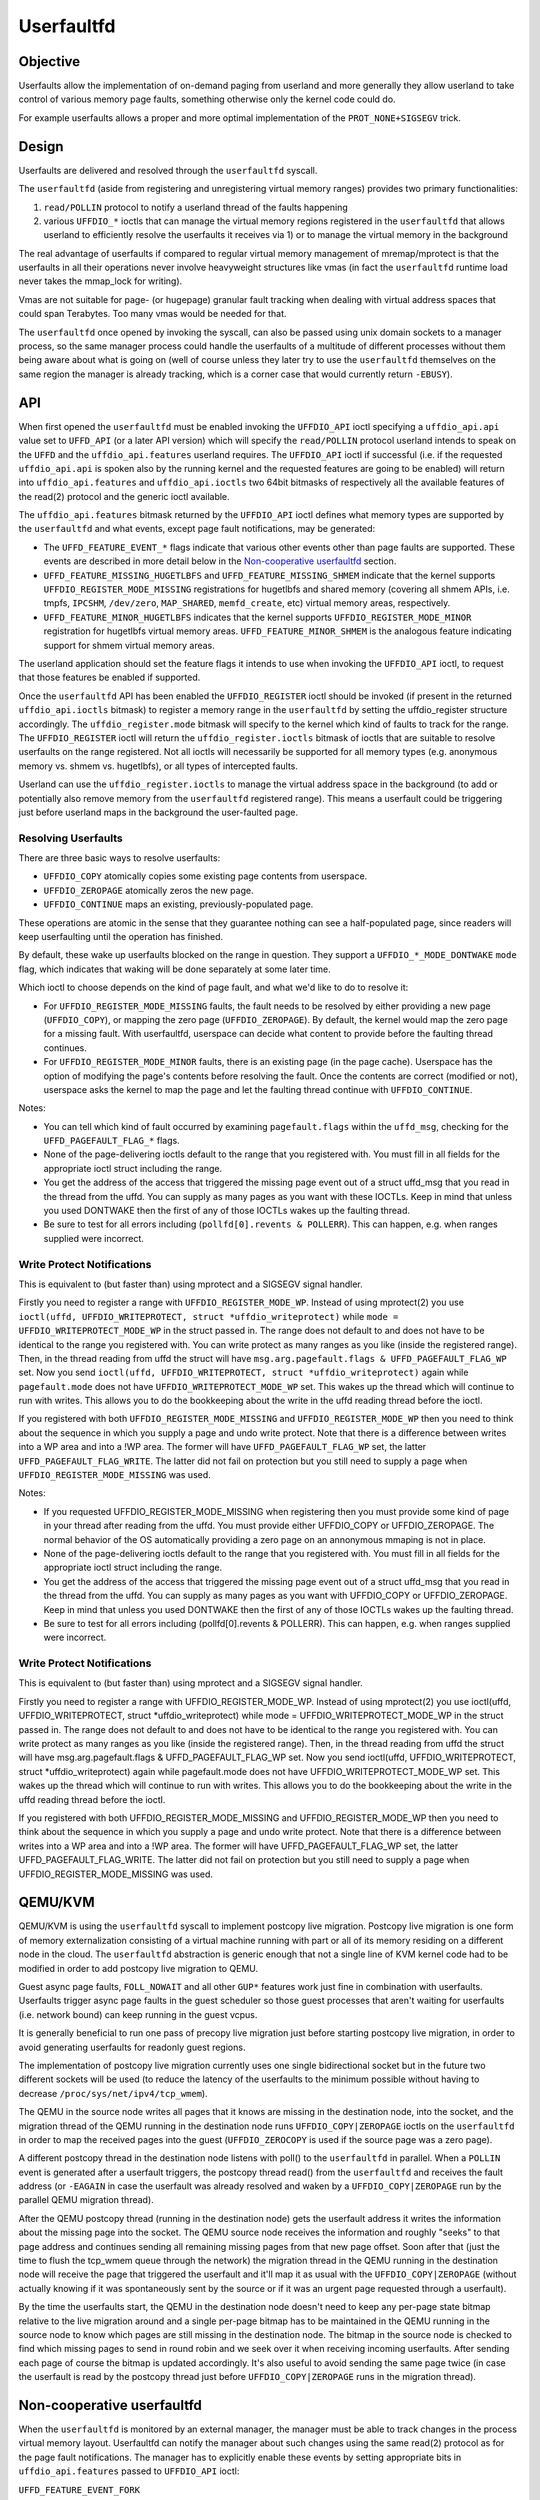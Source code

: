 .. _userfaultfd:

===========
Userfaultfd
===========

Objective
=========

Userfaults allow the implementation of on-demand paging from userland
and more generally they allow userland to take control of various
memory page faults, something otherwise only the kernel code could do.

For example userfaults allows a proper and more optimal implementation
of the ``PROT_NONE+SIGSEGV`` trick.

Design
======

Userfaults are delivered and resolved through the ``userfaultfd`` syscall.

The ``userfaultfd`` (aside from registering and unregistering virtual
memory ranges) provides two primary functionalities:

1) ``read/POLLIN`` protocol to notify a userland thread of the faults
   happening

2) various ``UFFDIO_*`` ioctls that can manage the virtual memory regions
   registered in the ``userfaultfd`` that allows userland to efficiently
   resolve the userfaults it receives via 1) or to manage the virtual
   memory in the background

The real advantage of userfaults if compared to regular virtual memory
management of mremap/mprotect is that the userfaults in all their
operations never involve heavyweight structures like vmas (in fact the
``userfaultfd`` runtime load never takes the mmap_lock for writing).

Vmas are not suitable for page- (or hugepage) granular fault tracking
when dealing with virtual address spaces that could span
Terabytes. Too many vmas would be needed for that.

The ``userfaultfd`` once opened by invoking the syscall, can also be
passed using unix domain sockets to a manager process, so the same
manager process could handle the userfaults of a multitude of
different processes without them being aware about what is going on
(well of course unless they later try to use the ``userfaultfd``
themselves on the same region the manager is already tracking, which
is a corner case that would currently return ``-EBUSY``).

API
===

When first opened the ``userfaultfd`` must be enabled invoking the
``UFFDIO_API`` ioctl specifying a ``uffdio_api.api`` value set to ``UFFD_API`` (or
a later API version) which will specify the ``read/POLLIN`` protocol
userland intends to speak on the ``UFFD`` and the ``uffdio_api.features``
userland requires. The ``UFFDIO_API`` ioctl if successful (i.e. if the
requested ``uffdio_api.api`` is spoken also by the running kernel and the
requested features are going to be enabled) will return into
``uffdio_api.features`` and ``uffdio_api.ioctls`` two 64bit bitmasks of
respectively all the available features of the read(2) protocol and
the generic ioctl available.

The ``uffdio_api.features`` bitmask returned by the ``UFFDIO_API`` ioctl
defines what memory types are supported by the ``userfaultfd`` and what
events, except page fault notifications, may be generated:

- The ``UFFD_FEATURE_EVENT_*`` flags indicate that various other events
  other than page faults are supported. These events are described in more
  detail below in the `Non-cooperative userfaultfd`_ section.

- ``UFFD_FEATURE_MISSING_HUGETLBFS`` and ``UFFD_FEATURE_MISSING_SHMEM``
  indicate that the kernel supports ``UFFDIO_REGISTER_MODE_MISSING``
  registrations for hugetlbfs and shared memory (covering all shmem APIs,
  i.e. tmpfs, ``IPCSHM``, ``/dev/zero``, ``MAP_SHARED``, ``memfd_create``,
  etc) virtual memory areas, respectively.

- ``UFFD_FEATURE_MINOR_HUGETLBFS`` indicates that the kernel supports
  ``UFFDIO_REGISTER_MODE_MINOR`` registration for hugetlbfs virtual memory
  areas. ``UFFD_FEATURE_MINOR_SHMEM`` is the analogous feature indicating
  support for shmem virtual memory areas.

The userland application should set the feature flags it intends to use
when invoking the ``UFFDIO_API`` ioctl, to request that those features be
enabled if supported.

Once the ``userfaultfd`` API has been enabled the ``UFFDIO_REGISTER``
ioctl should be invoked (if present in the returned ``uffdio_api.ioctls``
bitmask) to register a memory range in the ``userfaultfd`` by setting the
uffdio_register structure accordingly. The ``uffdio_register.mode``
bitmask will specify to the kernel which kind of faults to track for
the range. The ``UFFDIO_REGISTER`` ioctl will return the
``uffdio_register.ioctls`` bitmask of ioctls that are suitable to resolve
userfaults on the range registered. Not all ioctls will necessarily be
supported for all memory types (e.g. anonymous memory vs. shmem vs.
hugetlbfs), or all types of intercepted faults.

Userland can use the ``uffdio_register.ioctls`` to manage the virtual
address space in the background (to add or potentially also remove
memory from the ``userfaultfd`` registered range). This means a userfault
could be triggering just before userland maps in the background the
user-faulted page.

Resolving Userfaults
--------------------

There are three basic ways to resolve userfaults:

- ``UFFDIO_COPY`` atomically copies some existing page contents from
  userspace.

- ``UFFDIO_ZEROPAGE`` atomically zeros the new page.

- ``UFFDIO_CONTINUE`` maps an existing, previously-populated page.

These operations are atomic in the sense that they guarantee nothing can
see a half-populated page, since readers will keep userfaulting until the
operation has finished.

By default, these wake up userfaults blocked on the range in question.
They support a ``UFFDIO_*_MODE_DONTWAKE`` ``mode`` flag, which indicates
that waking will be done separately at some later time.

Which ioctl to choose depends on the kind of page fault, and what we'd
like to do to resolve it:

- For ``UFFDIO_REGISTER_MODE_MISSING`` faults, the fault needs to be
  resolved by either providing a new page (``UFFDIO_COPY``), or mapping
  the zero page (``UFFDIO_ZEROPAGE``). By default, the kernel would map
  the zero page for a missing fault. With userfaultfd, userspace can
  decide what content to provide before the faulting thread continues.

- For ``UFFDIO_REGISTER_MODE_MINOR`` faults, there is an existing page (in
  the page cache). Userspace has the option of modifying the page's
  contents before resolving the fault. Once the contents are correct
  (modified or not), userspace asks the kernel to map the page and let the
  faulting thread continue with ``UFFDIO_CONTINUE``.

Notes:

- You can tell which kind of fault occurred by examining
  ``pagefault.flags`` within the ``uffd_msg``, checking for the
  ``UFFD_PAGEFAULT_FLAG_*`` flags.

- None of the page-delivering ioctls default to the range that you
  registered with.  You must fill in all fields for the appropriate
  ioctl struct including the range.

- You get the address of the access that triggered the missing page
  event out of a struct uffd_msg that you read in the thread from the
  uffd.  You can supply as many pages as you want with these IOCTLs.
  Keep in mind that unless you used DONTWAKE then the first of any of
  those IOCTLs wakes up the faulting thread.

- Be sure to test for all errors including
  (``pollfd[0].revents & POLLERR``).  This can happen, e.g. when ranges
  supplied were incorrect.

Write Protect Notifications
---------------------------

This is equivalent to (but faster than) using mprotect and a SIGSEGV
signal handler.

Firstly you need to register a range with ``UFFDIO_REGISTER_MODE_WP``.
Instead of using mprotect(2) you use
``ioctl(uffd, UFFDIO_WRITEPROTECT, struct *uffdio_writeprotect)``
while ``mode = UFFDIO_WRITEPROTECT_MODE_WP``
in the struct passed in.  The range does not default to and does not
have to be identical to the range you registered with.  You can write
protect as many ranges as you like (inside the registered range).
Then, in the thread reading from uffd the struct will have
``msg.arg.pagefault.flags & UFFD_PAGEFAULT_FLAG_WP`` set. Now you send
``ioctl(uffd, UFFDIO_WRITEPROTECT, struct *uffdio_writeprotect)``
again while ``pagefault.mode`` does not have ``UFFDIO_WRITEPROTECT_MODE_WP``
set. This wakes up the thread which will continue to run with writes. This
allows you to do the bookkeeping about the write in the uffd reading
thread before the ioctl.

If you registered with both ``UFFDIO_REGISTER_MODE_MISSING`` and
``UFFDIO_REGISTER_MODE_WP`` then you need to think about the sequence in
which you supply a page and undo write protect.  Note that there is a
difference between writes into a WP area and into a !WP area.  The
former will have ``UFFD_PAGEFAULT_FLAG_WP`` set, the latter
``UFFD_PAGEFAULT_FLAG_WRITE``.  The latter did not fail on protection but
you still need to supply a page when ``UFFDIO_REGISTER_MODE_MISSING`` was
used.

Notes:

- If you requested UFFDIO_REGISTER_MODE_MISSING when registering then
  you must provide some kind of page in your thread after reading from
  the uffd.  You must provide either UFFDIO_COPY or UFFDIO_ZEROPAGE.
  The normal behavior of the OS automatically providing a zero page on
  an annonymous mmaping is not in place.

- None of the page-delivering ioctls default to the range that you
  registered with.  You must fill in all fields for the appropriate
  ioctl struct including the range.

- You get the address of the access that triggered the missing page
  event out of a struct uffd_msg that you read in the thread from the
  uffd.  You can supply as many pages as you want with UFFDIO_COPY or
  UFFDIO_ZEROPAGE.  Keep in mind that unless you used DONTWAKE then
  the first of any of those IOCTLs wakes up the faulting thread.

- Be sure to test for all errors including (pollfd[0].revents &
  POLLERR).  This can happen, e.g. when ranges supplied were
  incorrect.

Write Protect Notifications
---------------------------

This is equivalent to (but faster than) using mprotect and a SIGSEGV
signal handler.

Firstly you need to register a range with UFFDIO_REGISTER_MODE_WP.
Instead of using mprotect(2) you use ioctl(uffd, UFFDIO_WRITEPROTECT,
struct *uffdio_writeprotect) while mode = UFFDIO_WRITEPROTECT_MODE_WP
in the struct passed in.  The range does not default to and does not
have to be identical to the range you registered with.  You can write
protect as many ranges as you like (inside the registered range).
Then, in the thread reading from uffd the struct will have
msg.arg.pagefault.flags & UFFD_PAGEFAULT_FLAG_WP set. Now you send
ioctl(uffd, UFFDIO_WRITEPROTECT, struct *uffdio_writeprotect) again
while pagefault.mode does not have UFFDIO_WRITEPROTECT_MODE_WP set.
This wakes up the thread which will continue to run with writes. This
allows you to do the bookkeeping about the write in the uffd reading
thread before the ioctl.

If you registered with both UFFDIO_REGISTER_MODE_MISSING and
UFFDIO_REGISTER_MODE_WP then you need to think about the sequence in
which you supply a page and undo write protect.  Note that there is a
difference between writes into a WP area and into a !WP area.  The
former will have UFFD_PAGEFAULT_FLAG_WP set, the latter
UFFD_PAGEFAULT_FLAG_WRITE.  The latter did not fail on protection but
you still need to supply a page when UFFDIO_REGISTER_MODE_MISSING was
used.

QEMU/KVM
========

QEMU/KVM is using the ``userfaultfd`` syscall to implement postcopy live
migration. Postcopy live migration is one form of memory
externalization consisting of a virtual machine running with part or
all of its memory residing on a different node in the cloud. The
``userfaultfd`` abstraction is generic enough that not a single line of
KVM kernel code had to be modified in order to add postcopy live
migration to QEMU.

Guest async page faults, ``FOLL_NOWAIT`` and all other ``GUP*`` features work
just fine in combination with userfaults. Userfaults trigger async
page faults in the guest scheduler so those guest processes that
aren't waiting for userfaults (i.e. network bound) can keep running in
the guest vcpus.

It is generally beneficial to run one pass of precopy live migration
just before starting postcopy live migration, in order to avoid
generating userfaults for readonly guest regions.

The implementation of postcopy live migration currently uses one
single bidirectional socket but in the future two different sockets
will be used (to reduce the latency of the userfaults to the minimum
possible without having to decrease ``/proc/sys/net/ipv4/tcp_wmem``).

The QEMU in the source node writes all pages that it knows are missing
in the destination node, into the socket, and the migration thread of
the QEMU running in the destination node runs ``UFFDIO_COPY|ZEROPAGE``
ioctls on the ``userfaultfd`` in order to map the received pages into the
guest (``UFFDIO_ZEROCOPY`` is used if the source page was a zero page).

A different postcopy thread in the destination node listens with
poll() to the ``userfaultfd`` in parallel. When a ``POLLIN`` event is
generated after a userfault triggers, the postcopy thread read() from
the ``userfaultfd`` and receives the fault address (or ``-EAGAIN`` in case the
userfault was already resolved and waken by a ``UFFDIO_COPY|ZEROPAGE`` run
by the parallel QEMU migration thread).

After the QEMU postcopy thread (running in the destination node) gets
the userfault address it writes the information about the missing page
into the socket. The QEMU source node receives the information and
roughly "seeks" to that page address and continues sending all
remaining missing pages from that new page offset. Soon after that
(just the time to flush the tcp_wmem queue through the network) the
migration thread in the QEMU running in the destination node will
receive the page that triggered the userfault and it'll map it as
usual with the ``UFFDIO_COPY|ZEROPAGE`` (without actually knowing if it
was spontaneously sent by the source or if it was an urgent page
requested through a userfault).

By the time the userfaults start, the QEMU in the destination node
doesn't need to keep any per-page state bitmap relative to the live
migration around and a single per-page bitmap has to be maintained in
the QEMU running in the source node to know which pages are still
missing in the destination node. The bitmap in the source node is
checked to find which missing pages to send in round robin and we seek
over it when receiving incoming userfaults. After sending each page of
course the bitmap is updated accordingly. It's also useful to avoid
sending the same page twice (in case the userfault is read by the
postcopy thread just before ``UFFDIO_COPY|ZEROPAGE`` runs in the migration
thread).

Non-cooperative userfaultfd
===========================

When the ``userfaultfd`` is monitored by an external manager, the manager
must be able to track changes in the process virtual memory
layout. Userfaultfd can notify the manager about such changes using
the same read(2) protocol as for the page fault notifications. The
manager has to explicitly enable these events by setting appropriate
bits in ``uffdio_api.features`` passed to ``UFFDIO_API`` ioctl:

``UFFD_FEATURE_EVENT_FORK``
	enable ``userfaultfd`` hooks for fork(). When this feature is
	enabled, the ``userfaultfd`` context of the parent process is
	duplicated into the newly created process. The manager
	receives ``UFFD_EVENT_FORK`` with file descriptor of the new
	``userfaultfd`` context in the ``uffd_msg.fork``.

``UFFD_FEATURE_EVENT_REMAP``
	enable notifications about mremap() calls. When the
	non-cooperative process moves a virtual memory area to a
	different location, the manager will receive
	``UFFD_EVENT_REMAP``. The ``uffd_msg.remap`` will contain the old and
	new addresses of the area and its original length.

``UFFD_FEATURE_EVENT_REMOVE``
	enable notifications about madvise(MADV_REMOVE) and
	madvise(MADV_DONTNEED) calls. The event ``UFFD_EVENT_REMOVE`` will
	be generated upon these calls to madvise(). The ``uffd_msg.remove``
	will contain start and end addresses of the removed area.

``UFFD_FEATURE_EVENT_UNMAP``
	enable notifications about memory unmapping. The manager will
	get ``UFFD_EVENT_UNMAP`` with ``uffd_msg.remove`` containing start and
	end addresses of the unmapped area.

Although the ``UFFD_FEATURE_EVENT_REMOVE`` and ``UFFD_FEATURE_EVENT_UNMAP``
are pretty similar, they quite differ in the action expected from the
``userfaultfd`` manager. In the former case, the virtual memory is
removed, but the area is not, the area remains monitored by the
``userfaultfd``, and if a page fault occurs in that area it will be
delivered to the manager. The proper resolution for such page fault is
to zeromap the faulting address. However, in the latter case, when an
area is unmapped, either explicitly (with munmap() system call), or
implicitly (e.g. during mremap()), the area is removed and in turn the
``userfaultfd`` context for such area disappears too and the manager will
not get further userland page faults from the removed area. Still, the
notification is required in order to prevent manager from using
``UFFDIO_COPY`` on the unmapped area.

Unlike userland page faults which have to be synchronous and require
explicit or implicit wakeup, all the events are delivered
asynchronously and the non-cooperative process resumes execution as
soon as manager executes read(). The ``userfaultfd`` manager should
carefully synchronize calls to ``UFFDIO_COPY`` with the events
processing. To aid the synchronization, the ``UFFDIO_COPY`` ioctl will
return ``-ENOSPC`` when the monitored process exits at the time of
``UFFDIO_COPY``, and ``-ENOENT``, when the non-cooperative process has changed
its virtual memory layout simultaneously with outstanding ``UFFDIO_COPY``
operation.

The current asynchronous model of the event delivery is optimal for
single threaded non-cooperative ``userfaultfd`` manager implementations. A
synchronous event delivery model can be added later as a new
``userfaultfd`` feature to facilitate multithreading enhancements of the
non cooperative manager, for example to allow ``UFFDIO_COPY`` ioctls to
run in parallel to the event reception. Single threaded
implementations should continue to use the current async event
delivery model instead.
